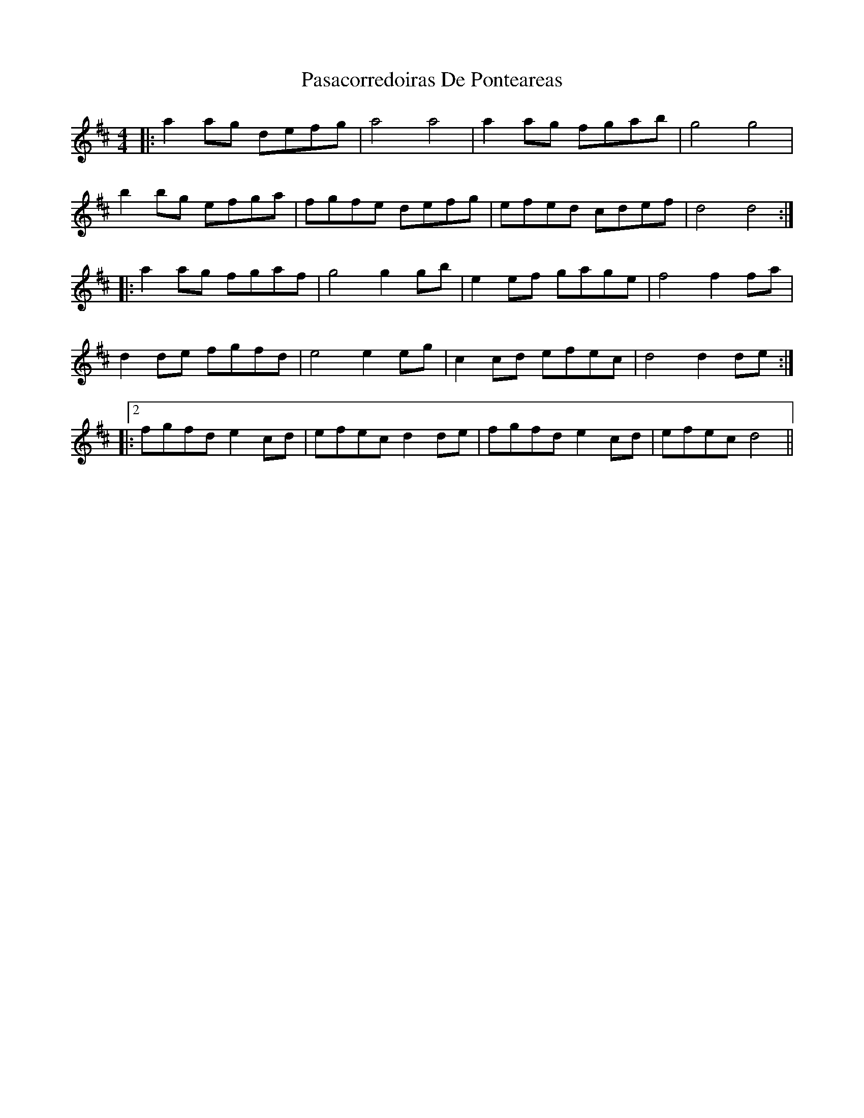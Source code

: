X: 31692
T: Pasacorredoiras De Ponteareas
R: barndance
M: 4/4
K: Dmajor
|:a2 ag defg|a4 a4|a2 ag fgab|g4 g4|
b2 bg efga|fgfe defg|efed cdef|d4 d4:|
|:a2 ag fgaf|g4 g2 gb|e2 ef gage|f4 f2 fa|
d2 de fgfd|e4 e2 eg|c2 cd efec|d4 d2 de:|
|:2fgfd e2 cd|efec d2 de|fgfd e2 cd|efec d4||

